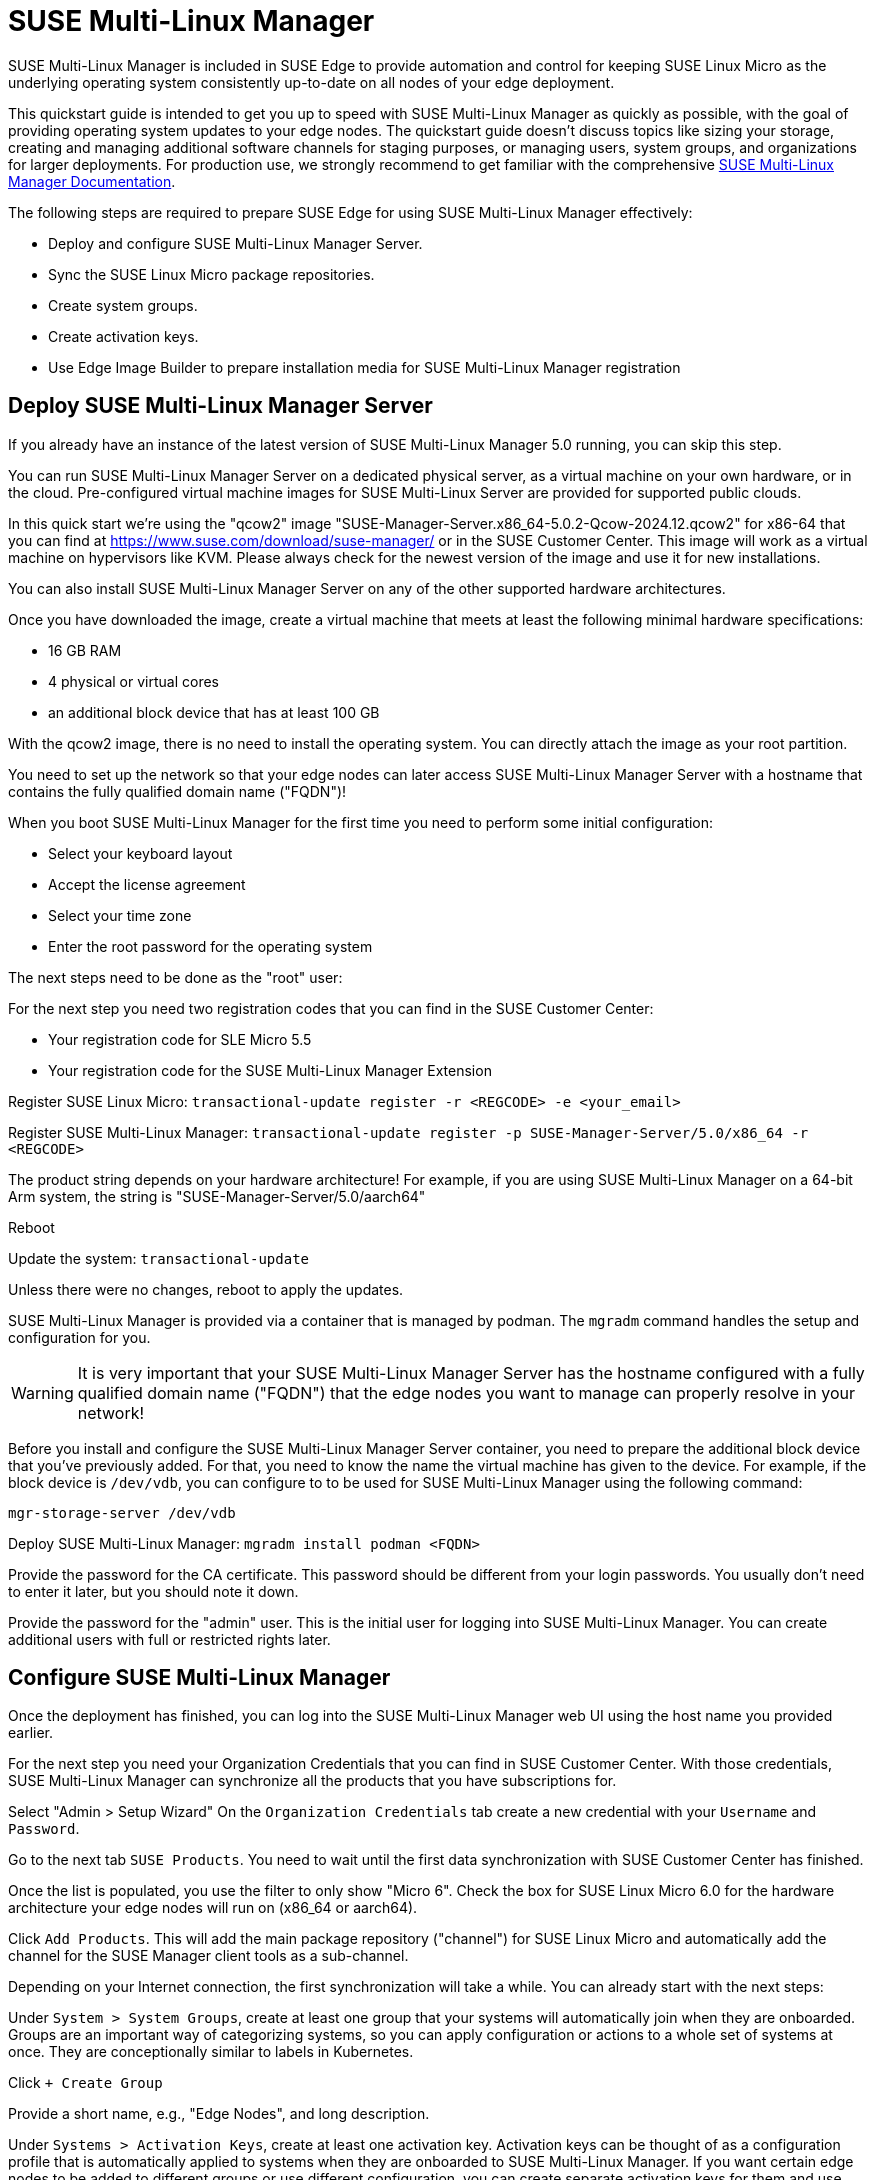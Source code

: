 [#quickstart-suma]
= SUSE Multi-Linux Manager

SUSE Multi-Linux Manager is included in SUSE Edge to provide automation and control for keeping SUSE Linux Micro as the underlying operating system consistently up-to-date on all nodes of your edge deployment.

This quickstart guide is intended to get you up to speed with SUSE Multi-Linux Manager as quickly as possible, with the goal of providing operating system updates to your edge nodes. The quickstart guide doesn't discuss topics like sizing your storage, creating and managing additional software channels for staging purposes, or managing users, system groups, and organizations for larger deployments. For production use, we strongly recommend to get familiar with the comprehensive https://documentation.suse.com/suma/5.0/en/suse-manager/index.html[SUSE Multi-Linux Manager Documentation].

The following steps are required to prepare SUSE Edge for using SUSE Multi-Linux Manager effectively:

* Deploy and configure SUSE Multi-Linux Manager Server.
* Sync the SUSE Linux Micro package repositories.
* Create system groups.
* Create activation keys.
* Use Edge Image Builder to prepare installation media for SUSE Multi-Linux Manager registration

== Deploy SUSE Multi-Linux Manager Server

If you already have an instance of the latest version of SUSE Multi-Linux Manager 5.0 running, you can skip this step.

You can run SUSE Multi-Linux Manager Server on a dedicated physical server, as a virtual machine on your own hardware, or in the cloud. Pre-configured virtual machine images for SUSE Multi-Linux Server are provided for supported public clouds.

In this quick start we're using the "qcow2" image "SUSE-Manager-Server.x86_64-5.0.2-Qcow-2024.12.qcow2" for x86-64 that you can find at https://www.suse.com/download/suse-manager/ or in the SUSE Customer Center. This image will work as a virtual machine on hypervisors like KVM. Please always check for the newest version of the image and use it for new installations.

You can also install SUSE Multi-Linux Manager Server on any of the other supported hardware architectures.

Once you have downloaded the image, create a virtual machine that meets at least the following minimal hardware specifications:

* 16 GB RAM
* 4 physical or virtual cores
* an additional block device that has at least 100 GB

With the qcow2 image, there is no need to install the operating system. You can directly attach the image as your root partition.

You need to set up the network so that your edge nodes can later access SUSE Multi-Linux Manager Server with a hostname that contains the fully qualified domain name ("FQDN")!

When you boot SUSE Multi-Linux Manager for the first time you need to perform some initial configuration:

* Select your keyboard layout
* Accept the license agreement
* Select your time zone
* Enter the root password for the operating system

The next steps need to be done as the "root" user:

For the next step you need two registration codes that you can find in the SUSE Customer Center:

* Your registration code for SLE Micro 5.5
* Your registration code for the SUSE Multi-Linux Manager Extension

Register SUSE Linux Micro:
`transactional-update register -r <REGCODE> -e <your_email>`

Register SUSE Multi-Linux Manager:
`transactional-update register -p SUSE-Manager-Server/5.0/x86_64 -r <REGCODE>`

The product string depends on your hardware architecture! For example, if you are using SUSE Multi-Linux Manager on a 64-bit Arm system, the string is "SUSE-Manager-Server/5.0/aarch64"

Reboot

Update the system:
`transactional-update`

Unless there were no changes, reboot to apply the updates.

SUSE Multi-Linux Manager is provided via a container that is managed by podman. The `mgradm` command handles the setup and configuration for you.

[WARNING]
====
It is very important that your SUSE Multi-Linux Manager Server has the hostname configured with a fully qualified domain name ("FQDN") that the edge nodes you want to manage can properly resolve in your network!
====

Before you install and configure the SUSE Multi-Linux Manager Server container, you need to prepare the additional block device that you've previously added. For that, you need to know the name the virtual machine has given to the device. For example, if the block device is `/dev/vdb`, you can configure to to be used for SUSE Multi-Linux Manager using the following command:

[,shell]
----
mgr-storage-server /dev/vdb
----

Deploy SUSE Multi-Linux Manager:
`mgradm install podman <FQDN>`

Provide the password for the CA certificate. This password should be different from your login passwords. You usually don't need to enter it later, but you should note it down.

Provide the password for the "admin" user. This is the initial user for logging into SUSE Multi-Linux Manager. You can create additional users with full or restricted rights later.

== Configure SUSE Multi-Linux Manager

Once the deployment has finished, you can log into the SUSE Multi-Linux Manager web UI using the host name you provided earlier.

For the next step you need your Organization Credentials that you can find in SUSE Customer Center. With those credentials, SUSE Multi-Linux Manager can synchronize all the products that you have subscriptions for.

Select "Admin > Setup Wizard"
On the `Organization Credentials` tab create a new credential with your `Username` and `Password`.

Go to the next tab `SUSE Products`. You need to wait until the first data synchronization with SUSE Customer Center has finished.

Once the list is populated, you use the filter to only show "Micro 6".
Check the box for SUSE Linux Micro 6.0 for the hardware architecture your edge nodes will run on (x86_64 or aarch64).

Click `Add Products`. This will add the main package repository ("channel") for SUSE Linux Micro and automatically add the channel for the SUSE Manager client tools as a sub-channel.

Depending on your Internet connection, the first synchronization will take a while. You can already start with the next steps:

Under `System > System Groups`, create at least one group that your systems will automatically join when they are onboarded. Groups are an important way of categorizing systems, so you can apply configuration or actions to a whole set of systems at once. They are conceptionally similar to labels in Kubernetes.

Click `+ Create Group`

Provide a short name, e.g., "Edge Nodes", and long description.

Under `Systems > Activation Keys`, create at least one activation key. Activation keys can be thought of as a configuration profile that is automatically applied to systems when they are onboarded to SUSE Multi-Linux Manager. If you want certain edge nodes to be added to different groups or use different configuration, you can create separate activation keys for them and use them later in Edge Image Builder to create customized installation media.

A typical advanced use case for activation keys would be to assign your test clusters to the software channels with the latest updates and your production clusters to software channels that only get those latest updates once you've tested them in the test cluster.

Click `+ Create Key`

Choose a short description, e.g., "Edge Nodes".
Provide a unique name that identifies the key, e.g., "edge-x86_64" for your edge nodes with x86_64 hardware architecture.
A number prefix is automatically added to the key. For the default organization, the number is always "1". If you create additional organizations in SUSE Multi-Linux Manager and create keys for them, that number may differ.

If you haven't created any cloned software channels, you can keep the setting for the Base Channel to "SUSE Manager Default". This will automatically assign the correct SUSE update repository for your edge nodes.

As "Child Channel", select the "include recommended" slider for the hardware architecture your activation key is used for. This will add the "SUSE-Manager-Tools-For-SL-Micro-6.0" channel.

On the "Groups" tab, add the group you've created before. All nodes that are onboarded using this activation key will automatically added to that group.

== Create a customized installation image with Edge Image Builder

To use Edge Image Builder, you only need an environment where you can start a Linux-based container with podman.

For a minimal lab setup, we can actually use the same virtual machine SUSE Multi-Linux Manager Server is running on. Please make sure that you have enough disk space in the virtual machine! This is not a recommended setup for production use. See <<id-prerequisites-2>> for host operating systems we have tested Edge Image builder with.

Log into your SUSE Multi-Linux Manager Server host as root.

Pull the Edge Image Builder container:
[,shell,subs="attributes"]
----
podman pull registry.suse.com/edge/{version-edge-registry}/edge-image-builder:{version-eib}
----

Create the directory `/opt/eib` and a sub-directory `base-images`:
[,shell]
----
mkdir -p /opt/eib/base-images
----

In this quickstart we're using the "self-install" flavor of the SUSE Linux Micro image. That image can later be written to a physical USB thumb drive that you can use to install on physical servers. If your server has the option of remote attachment of installation ISOs via a BMC (Baseboard Management Controller), you can also use that approach. Finally that image can also be used with most virtualization tools.

If you either want to preload the image directly to a physical node or directly start it from a VM, you can also use the "raw" image flavor.

Download or copy the image
`SL-Micro.x86_64-6.0-Default-SelfInstall-GM2.install.iso` to the `base-images` directoy and name it "slemicro.iso".

Building aarch64 images on an Arm-based build host is a technology preview in SUSE Edge 3.1. It will most likely work, but isn't supported yet. If you want to try it out, you need to be running podman on a 64-bit Arm machine, and you need to replace "x86_64" in all the examples and code snippets by "aarch64".

In `/opt/eib`, create a file called `iso-definition.yaml`. This is your build definition for Edge Image Builder.

Here is a simple example that installs SL Micro 6.0, sets a root password and the keymap, starts the Cockpit graphical UI and registers your node to SUSE Multi-Linux Manager:

[,yaml]
----
apiVersion: 1.0
image:
  imageType: iso
  arch: x64_64
  baseImage: slemicro.iso
  outputImageName: eib-image.iso
operatingSystem:
  users:
  - username: root
    createHomeDir: true
    encryptedPassword: $6$aaBTHyqDRUMY1HAp$pmBY7.qLtoVlCGj32XR/Ogei4cngc3f4OX7fwBD/gw7HWyuNBOKYbBWnJ4pvrYwH2WUtJLKMbinVtBhMDHQIY0
  keymap: de
  systemd:
    enable:
      - cockpit.socket
  packages:
    noGPGCheck: true
  suma:
    host: ${fully qualified hostname of your SUSE Multi-Linux Manager Server}
    activationKey: 1-edge-x86_64
----

Edge Image Builder can also configure the network, automatically install Kubernetes on the node, and even deploy applications via helm charts. See <<quickstart-eib>> for more comprehensive examples.

For `baseImage`, specify the actual name of the ISO in the `base-images` directory that you want to use.

In this example, the root password would be "root". See <<id-configuring-os-users>> for creating password hashes for the secure password you want to use.

Set the keymap to the actual keyboard layout you want the system to have after installation.

[NOTE]
====
We use the option `noGPGCheck: true` because we aren't going to provide a GPG key to check RPM packages. A comprehensive guide with a more secure setup that we recommend for production use can be found in the {link-eib-installing-packages}[upstream installing packages guide].
====

As mentioned several times, your SUSE Multi-Linux Manager host requires a fully qualified hostname that can be resolved in the network your edge nodes will boot into.

The value for `activationKey` needs to match the key you've created in SUSE Multi-Linux Manager. 

To build an installation image that automatically registers your edge nodes to SUSE Multi-Linux Manager after installation, you also need to prepare two artifacts:

* the Salt minion package that installs the management agent for SUSE Multi-Linux Manager
* the CA certificate of your SUSE Multi-Linux Manager server

=== Download the venv-salt-minion package

In `/opt/eib`, create a subdirectory `rpms`.

Download the package `venv-salt-minion` from your SUSE Multi-Linux Manager server into that directory. You can either find it via the web UI by finding the package under `Software > Channel List` and download it from the SUSE-Manager-Tools ... channel or download it from the SUSE Multi-Linux Manager "bootstrap repo" with a tool like curl:

[,shell]
----
curl http://${HOSTNAME_OF_SUSE_MANAGER}/pub/repositories/slmicro/6/0/bootstrap/x86_64/venv-salt-minion-3006.0-1.1.x64_64.rpm
----
The actual package name may differ if a newer release has already been released. If there are multiple packages to choose from, always pick the latest.

== Download the SUSE Multi-Linux Manager CA certificate

In `/opt/eib`, create a subdirectory `certificates`

Download the CA certificate from SUSE Multi-Linux Manager into that directory:

[,shell]
----
curl http://${HOSTNAME_OF_SUSE_MANAGER}/pub/RHN-ORG-TRUSTED-SSL-CERT
----

[WARNING]
====
You have to rename the certificate to `RHN-ORG-TRUSTED-SSL-CERT.crt`. Edge Image Builder will then make sure that the certificate is installed and activated on the edge node during installation.
====

Now you can run Edge Image Builder:

[,bash,subs="attributes"]
----
cd /opt/eib
podman run --rm -it --privileged -v $CONFIG_DIR:/eib \
registry.suse.com/edge/{version-edge-registry}/edge-image-builder:{version-eib} \
build --definition-file iso-definition.yaml
----

If you have used a different name for your YAML definition file or want to use a different version of Edge Image Builder, you need to adapt the command accordingly.

After the build is finished, you'll find the installation iso in the `/opt/eib` directory as `eib-image.iso`.





